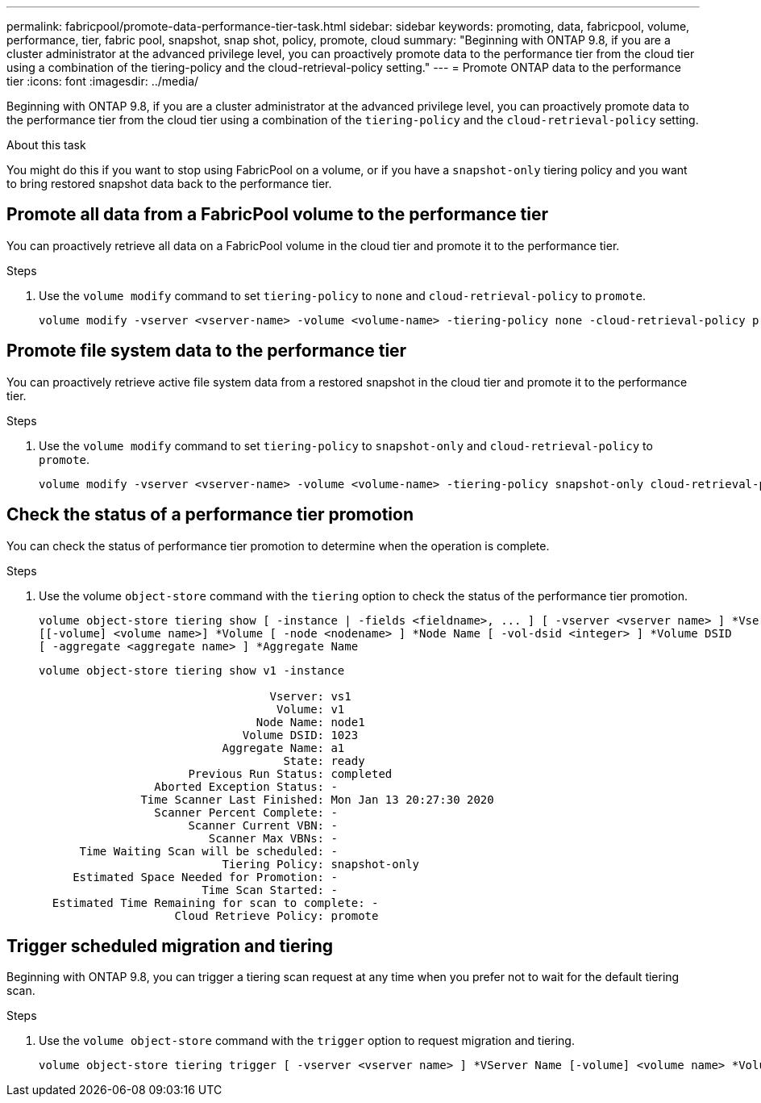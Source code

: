 ---
permalink: fabricpool/promote-data-performance-tier-task.html
sidebar: sidebar
keywords: promoting, data, fabricpool, volume, performance, tier, fabric pool, snapshot, snap shot, policy, promote, cloud
summary: "Beginning with ONTAP 9.8, if you are a cluster administrator at the advanced privilege level, you can proactively promote data to the performance tier from the cloud tier using a combination of the tiering-policy and the cloud-retrieval-policy setting."
---
= Promote ONTAP data to the performance tier
:icons: font
:imagesdir: ../media/

[.lead]
Beginning with ONTAP 9.8, if you are a cluster administrator at the advanced privilege level, you can proactively promote data to the performance tier from the cloud tier using a combination of the `tiering-policy` and the `cloud-retrieval-policy` setting.

.About this task

You might do this if you want to stop using FabricPool on a volume, or if you have a `snapshot-only` tiering policy and you want to bring restored snapshot data back to the performance tier.

== Promote all data from a FabricPool volume to the performance tier

You can proactively retrieve all data on a FabricPool volume in the cloud tier and promote it to the performance tier.

.Steps
. Use the `volume modify` command to set `tiering-policy` to `none` and `cloud-retrieval-policy` to `promote`.
+
----
volume modify -vserver <vserver-name> -volume <volume-name> -tiering-policy none -cloud-retrieval-policy promote
----

== Promote file system data to the performance tier

You can proactively retrieve active file system data from a restored snapshot in the cloud tier and promote it to the performance tier.

.Steps
. Use the `volume modify` command to set `tiering-policy` to `snapshot-only` and `cloud-retrieval-policy` to `promote`.
+
----
volume modify -vserver <vserver-name> -volume <volume-name> -tiering-policy snapshot-only cloud-retrieval-policy promote
----

== Check the status of a performance tier promotion

You can check the status of performance tier promotion to determine when the operation is complete.

.Steps
. Use the volume `object-store` command with the `tiering` option to check the status of the performance tier promotion.
+
----
volume object-store tiering show [ -instance | -fields <fieldname>, ... ] [ -vserver <vserver name> ] *Vserver
[[-volume] <volume name>] *Volume [ -node <nodename> ] *Node Name [ -vol-dsid <integer> ] *Volume DSID
[ -aggregate <aggregate name> ] *Aggregate Name
----
+
----
volume object-store tiering show v1 -instance

                                  Vserver: vs1
                                   Volume: v1
                                Node Name: node1
                              Volume DSID: 1023
                           Aggregate Name: a1
                                    State: ready
                      Previous Run Status: completed
                 Aborted Exception Status: -
               Time Scanner Last Finished: Mon Jan 13 20:27:30 2020
                 Scanner Percent Complete: -
                      Scanner Current VBN: -
                         Scanner Max VBNs: -
      Time Waiting Scan will be scheduled: -
                           Tiering Policy: snapshot-only
     Estimated Space Needed for Promotion: -
                        Time Scan Started: -
  Estimated Time Remaining for scan to complete: -
                    Cloud Retrieve Policy: promote
----

== Trigger scheduled migration and tiering

Beginning with ONTAP 9.8, you can trigger a tiering scan request at any time when you prefer not to wait for the default tiering scan.

.Steps
. Use the `volume object-store` command with the `trigger` option to request migration and tiering.
+
----
volume object-store tiering trigger [ -vserver <vserver name> ] *VServer Name [-volume] <volume name> *Volume Name
----

// ONTAP-2580 2024-12-06
// 08 DEC 2021, BURT 1430515
